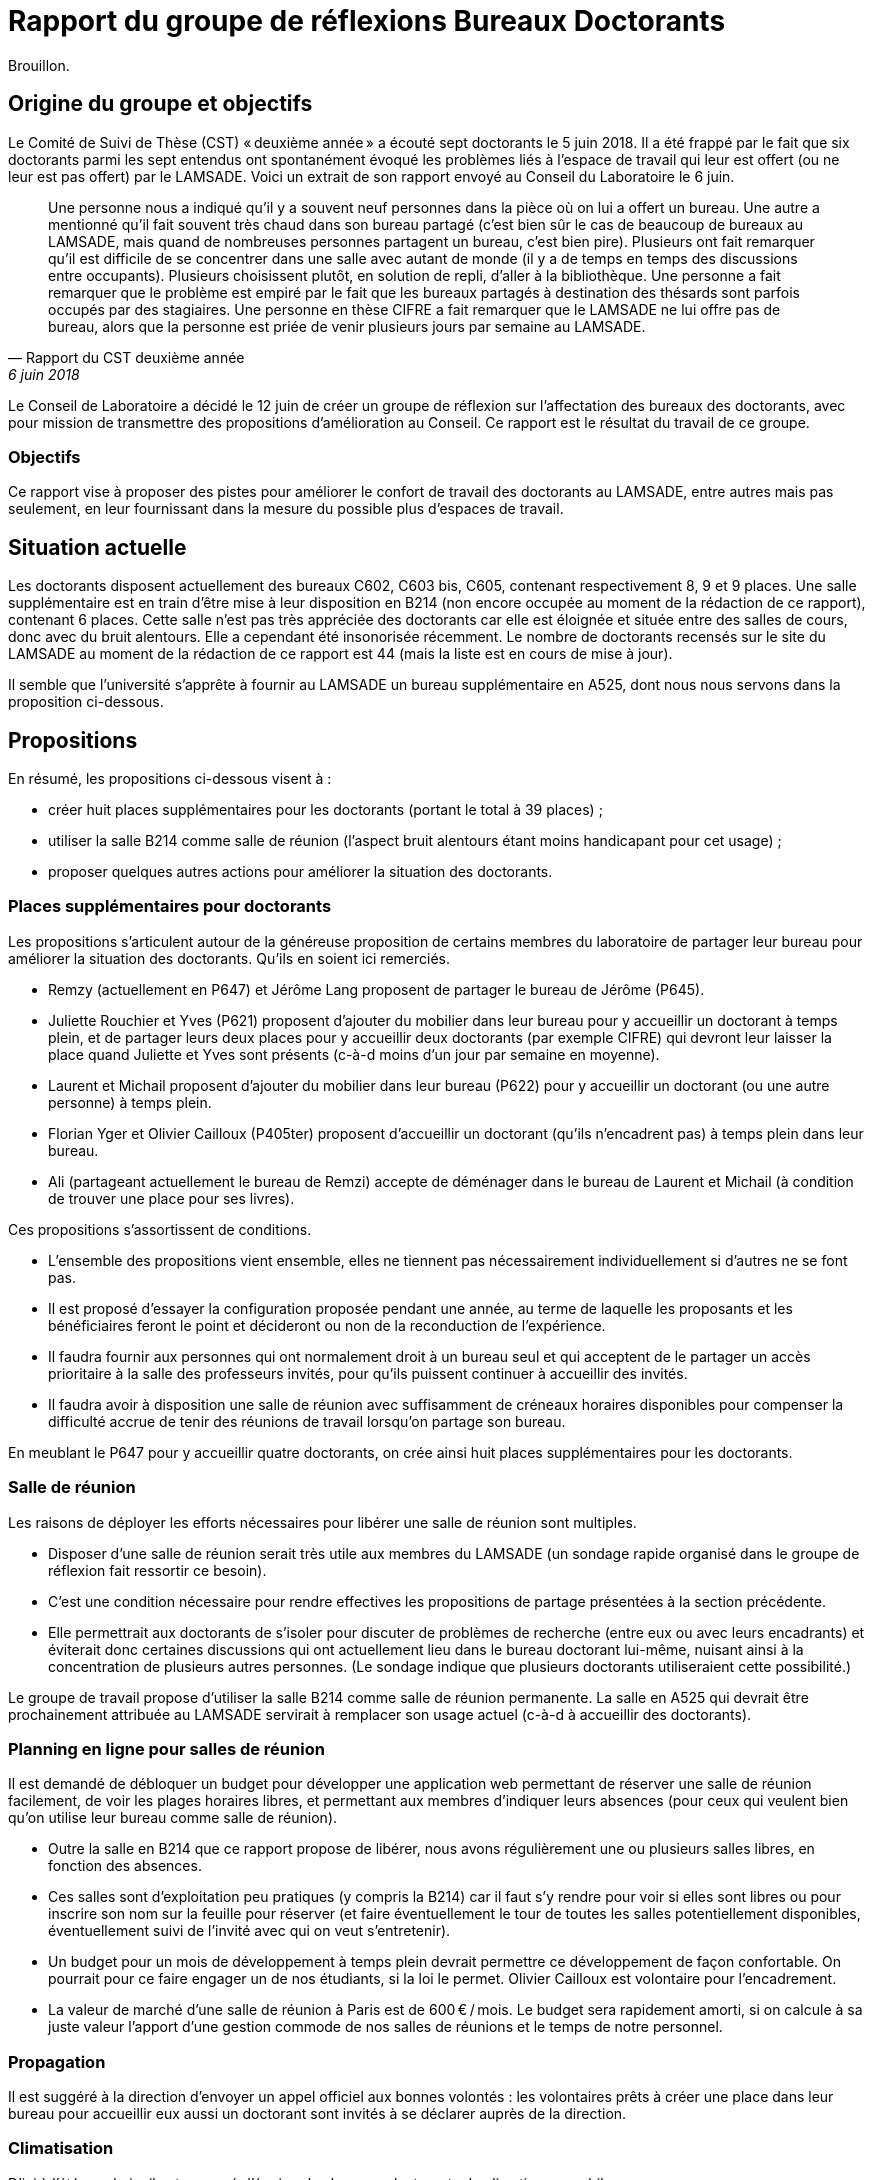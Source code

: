 = Rapport du groupe de réflexions Bureaux Doctorants

Brouillon.

== Origine du groupe et objectifs
Le Comité de Suivi de Thèse (CST) « deuxième année »  a écouté sept doctorants le 5 juin 2018. Il a été frappé par le fait que six doctorants parmi les sept entendus ont spontanément évoqué les problèmes liés à l’espace de travail qui leur est offert (ou ne leur est pas offert) par le LAMSADE. Voici un extrait de son rapport envoyé au Conseil du Laboratoire le 6 juin. 

[quote, Rapport du CST deuxième année, 6 juin 2018]
____
Une personne nous a indiqué qu’il y a souvent neuf personnes dans la pièce où on lui a offert un bureau. Une autre a mentionné qu’il fait souvent très chaud dans son bureau partagé (c’est bien sûr le cas de beaucoup de bureaux au LAMSADE, mais quand de nombreuses personnes partagent un bureau, c’est bien pire). Plusieurs ont fait remarquer qu’il est difficile de se concentrer dans une salle avec autant de monde (il y a de temps en temps des discussions entre occupants). Plusieurs choisissent plutôt, en solution de repli, d’aller à la bibliothèque. Une personne a fait remarquer que le problème est empiré par le fait que les bureaux partagés à destination des thésards sont parfois occupés par des stagiaires. Une personne en thèse CIFRE a fait remarquer que le LAMSADE ne lui offre pas de bureau, alors que la personne est priée de venir plusieurs jours par semaine au LAMSADE.
____

Le Conseil de Laboratoire a décidé le 12 juin de créer un groupe de réflexion sur l’affectation des bureaux des doctorants, avec pour mission de transmettre des propositions d’amélioration au Conseil. Ce rapport est le résultat du travail de ce groupe.

=== Objectifs
Ce rapport vise à proposer des pistes pour améliorer le confort de travail des doctorants au LAMSADE, entre autres mais pas seulement, en leur fournissant dans la mesure du possible plus d’espaces de travail.

== Situation actuelle
Les doctorants disposent actuellement des bureaux C602, C603 bis, C605, contenant respectivement 8, 9 et 9 places. Une salle supplémentaire est en train d’être mise à leur disposition en B214 (non encore occupée au moment de la rédaction de ce rapport), contenant 6 places. Cette salle n’est pas très appréciée des doctorants car elle est éloignée et située entre des salles de cours, donc avec du bruit alentours. Elle a cependant été insonorisée récemment. Le nombre de doctorants recensés sur le site du LAMSADE au moment de la rédaction de ce rapport est 44 (mais la liste est en cours de mise à jour).

Il semble que l’université s’apprête à fournir au LAMSADE un bureau supplémentaire en A525, dont nous nous servons dans la proposition ci-dessous.

== Propositions
En résumé, les propositions ci-dessous visent à :

* créer huit places supplémentaires pour les doctorants (portant le total à 39 places) ;
* utiliser la salle B214 comme salle de réunion (l’aspect bruit alentours étant moins handicapant pour cet usage) ;
* proposer quelques autres actions pour améliorer la situation des doctorants.

=== Places supplémentaires pour doctorants
Les propositions s’articulent autour de la généreuse proposition de certains membres du laboratoire de partager leur bureau pour améliorer la situation des doctorants. Qu’ils en soient ici remerciés.

* Remzy (actuellement en P647) et Jérôme Lang proposent de partager le bureau de Jérôme (P645).
* Juliette Rouchier et Yves (P621) proposent d’ajouter du mobilier dans leur bureau pour y accueillir un doctorant à temps plein, et de partager leurs deux places pour y accueillir deux doctorants (par exemple CIFRE) qui devront leur laisser la place quand Juliette et Yves sont présents (c-à-d moins d’un jour par semaine en moyenne).
* Laurent et Michail proposent d’ajouter du mobilier dans leur bureau (P622) pour y accueillir un doctorant (ou une autre personne) à temps plein.
* Florian Yger et Olivier Cailloux (P405ter) proposent d’accueillir un doctorant (qu’ils n’encadrent pas) à temps plein dans leur bureau.
* Ali (partageant actuellement le bureau de Remzi) accepte de déménager dans le bureau de Laurent et Michail (à condition de trouver une place pour ses livres).

Ces propositions s’assortissent de conditions.

* L’ensemble des propositions vient ensemble, elles ne tiennent pas nécessairement individuellement si d’autres ne se font pas.
* Il est proposé d’essayer la configuration proposée pendant une année, au terme de laquelle les proposants et les bénéficiaires feront le point et décideront ou non de la reconduction de l’expérience.
* Il faudra fournir aux personnes qui ont normalement droit à un bureau seul et qui acceptent de le partager un accès prioritaire à la salle des professeurs invités, pour qu’ils puissent continuer à accueillir des invités.
* Il faudra avoir à disposition une salle de réunion avec suffisamment de créneaux horaires disponibles pour compenser la difficulté accrue de tenir des réunions de travail lorsqu’on partage son bureau.

En meublant le P647 pour y accueillir quatre doctorants, on crée ainsi huit places supplémentaires pour les doctorants.

=== Salle de réunion
Les raisons de déployer les efforts nécessaires pour libérer une salle de réunion sont multiples.

* Disposer d’une salle de réunion serait très utile aux membres du LAMSADE (un sondage rapide organisé dans le groupe de réflexion fait ressortir ce besoin).
* C’est une condition nécessaire pour rendre effectives les propositions de partage présentées à la section précédente.
* Elle permettrait aux doctorants de s’isoler pour discuter de problèmes de recherche (entre eux ou avec leurs encadrants) et éviterait donc certaines discussions qui ont actuellement lieu dans le bureau doctorant lui-même, nuisant ainsi à la concentration de plusieurs autres personnes. (Le sondage indique que plusieurs doctorants utiliseraient cette possibilité.)

Le groupe de travail propose d’utiliser la salle B214 comme salle de réunion permanente. La salle en A525 qui devrait être prochainement attribuée au LAMSADE servirait à remplacer son usage actuel (c-à-d à accueillir des doctorants).

=== Planning en ligne pour salles de réunion
Il est demandé de débloquer un budget pour développer une application web permettant de réserver une salle de réunion facilement, de voir les plages horaires libres, et permettant aux membres d’indiquer leurs absences (pour ceux qui veulent bien qu’on utilise leur bureau comme salle de réunion).

* Outre la salle en B214 que ce rapport propose de libérer, nous avons régulièrement une ou plusieurs salles libres, en fonction des absences.
* Ces salles sont d’exploitation peu pratiques (y compris la B214) car il faut s’y rendre pour voir si elles sont libres ou pour inscrire son nom sur la feuille pour réserver (et faire éventuellement le tour de toutes les salles potentiellement disponibles, éventuellement suivi de l’invité avec qui on veut s’entretenir).
* Un budget pour un mois de développement à temps plein devrait permettre ce développement de façon confortable. On pourrait pour ce faire engager un de nos étudiants, si la loi le permet. Olivier Cailloux est volontaire pour l’encadrement.
* La valeur de marché d’une salle de réunion à Paris est de 600 € / mois. Le budget sera rapidement amorti, si on calcule à sa juste valeur l’apport d’une gestion commode de nos salles de réunions et le temps de notre personnel.

=== Propagation
Il est suggéré à la direction d’envoyer un appel officiel aux bonnes volontés : les volontaires prêts à créer une place dans leur bureau pour accueillir eux aussi un doctorant sont invités à se déclarer auprès de la direction.

=== Climatisation
D’ici à l’été prochain, il est proposé d’équiper les bureaux doctorants de climatiseurs mobiles.

=== Demande de modules supplémentaires à Paris-Dauphine
D’après les règles d’attribution officielles, le LAMSADE a semble-t-il droit à 44 modules, et en dispose en pratique de 42,5 (voir `Occupation.odt` sur OwnCloud). Ces totaux devraient être vérifiés par la direction et pourraient servir de base pour une (re-)négociation future.

=== Échange C602 et C603
Il est proposé d’étudier la possibilité de négocier avec la bibliothèque un échange de leur bureau C603 (très peu occupé) contre le bureau doctorant C602 (plus petit ?).

== Pistes postposées
D’autres pistes de réflexion ont été évoquées par le groupe. Elles sont listées ici sans ordre de priorité et sont éventuellement à conserver pour étude ultérieure.

* Créer des bureaux volants (mais difficile de se sentir chez soi : on n’ose pas pousser les affaires, on a peur de renverser, la personne n’a pas totalement libéré la place, on ne peut pas laisser ses papiers…)
* Suggérer de relâcher l’obligation de présence (mais légitimité, tact ?)
* Modifier proportion 1/5 entre doctorant et rang A dans règle d’attribution (mais à faire niveau Dauphine ?) ; faire dépendre des responsabilités ; échanger contre bourses, financements ; inciter à accueillir ses propres doctorants (mais mélange des genres malvenu ?)
* Aménager une vraie salle de réunion : projecteur, mobilier adéquat, pour groupe de lecture, mini séminaire…
* Bureaux volants pour membres peu présents (mais délicat, plutôt agir sur base volontaire ?)
* Comparer la place de nos doctorants avec celle des autres labos (mais ne pas procéder par envie ?)
* Suivre l’initiative casques anti-bruits
* Bureau commun CEREMADE et LAMSADE (problème de gestion commune ?)
* Solution créative pour troquer les bureaux en B2 (mais déjà tenté)

